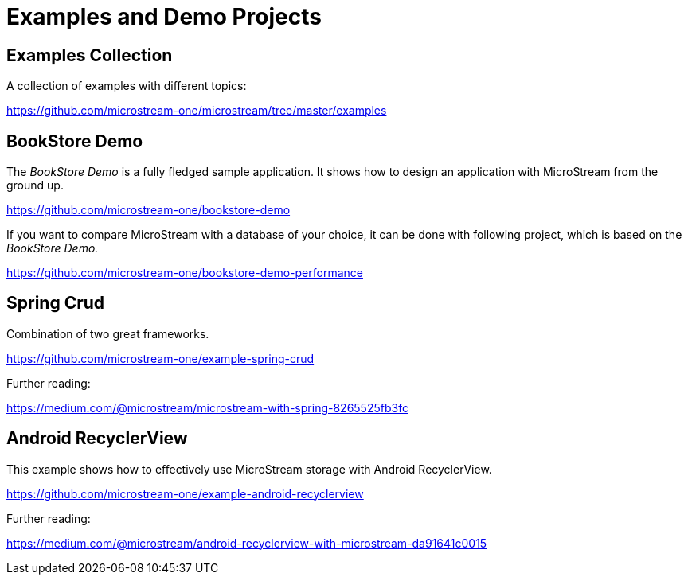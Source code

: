 = Examples and Demo Projects

== Examples Collection

A collection of examples with different topics:

https://github.com/microstream-one/microstream/tree/master/examples

== BookStore Demo

The _BookStore Demo_ is a fully fledged sample application.
It shows how to design an application with MicroStream from the ground up.

https://github.com/microstream-one/bookstore-demo

If you want to compare MicroStream with a database of your choice, it can be done with following project, which is based on the _BookStore Demo._

https://github.com/microstream-one/bookstore-demo-performance

== Spring Crud

Combination of two great frameworks.

https://github.com/microstream-one/example-spring-crud

Further reading:

https://medium.com/@microstream/microstream-with-spring-8265525fb3fc

== Android RecyclerView

This example shows how to effectively use MicroStream storage with Android RecyclerView.

https://github.com/microstream-one/example-android-recyclerview

Further reading:

https://medium.com/@microstream/android-recyclerview-with-microstream-da91641c0015

